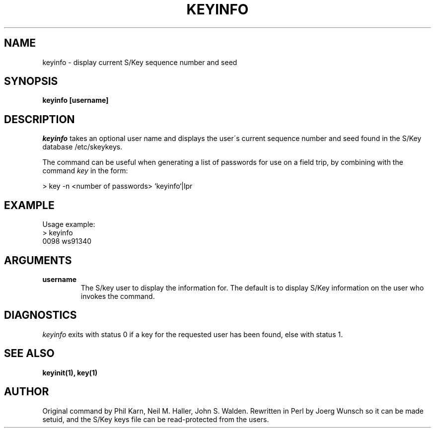 .ll 6i
.pl 10.5i
.\"	from: @(#)keyinfo.1	1.1 (Bellcore) 7/20/93
.\"	$Id$
.\"
.lt 6.0i
.TH KEYINFO 1 "26 April 1996"
.AT 3
.SH NAME
keyinfo \-  display current S/Key sequence number and seed
.SH SYNOPSIS
.B keyinfo [username]
.SH DESCRIPTION
.I keyinfo
takes an optional user name and displays the user\'s current sequence
number and seed found in the S/Key database /etc/skeykeys.
.sp 1
The command can be useful when generating a list of passwords for use
on a field trip, by combining with the command
.I key
in the form:
.sp
    > key \-n  <number of passwords> `keyinfo`|lpr
.SH EXAMPLE
.sh
Usage example:
.sp 0
    > keyinfo
.sp 0
    0098 ws91340
.LP
.SH ARGUMENTS
.TP
.B username
The S/key user to display the information for.  The default is 
to display S/Key information on the user who invokes the command.
.SH DIAGNOSTICS
.I keyinfo
exits with status 0 if a key for the requested user has been found,
else with status 1.
.SH SEE ALSO
.BR keyinit(1),
.BR key(1)
.SH AUTHOR
Original command by Phil Karn, Neil M. Haller, John S. Walden.
Rewritten in Perl by
.ie t J\(:org \%Wunsch
.el Joerg Wunsch
so it can be made setuid, and the S/Key keys file can be read-protected
from the users.
